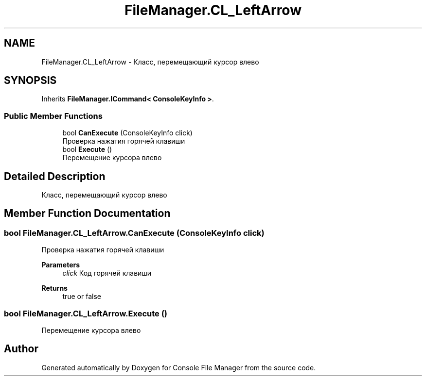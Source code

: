 .TH "FileManager.CL_LeftArrow" 3 "Mon Mar 1 2021" "Console File Manager" \" -*- nroff -*-
.ad l
.nh
.SH NAME
FileManager.CL_LeftArrow \- Класс, перемещающий курсор влево  

.SH SYNOPSIS
.br
.PP
.PP
Inherits \fBFileManager\&.ICommand< ConsoleKeyInfo >\fP\&.
.SS "Public Member Functions"

.in +1c
.ti -1c
.RI "bool \fBCanExecute\fP (ConsoleKeyInfo click)"
.br
.RI "Проверка нажатия горячей клавиши "
.ti -1c
.RI "bool \fBExecute\fP ()"
.br
.RI "Перемещение курсора влево "
.in -1c
.SH "Detailed Description"
.PP 
Класс, перемещающий курсор влево 


.SH "Member Function Documentation"
.PP 
.SS "bool FileManager\&.CL_LeftArrow\&.CanExecute (ConsoleKeyInfo click)"

.PP
Проверка нажатия горячей клавиши 
.PP
\fBParameters\fP
.RS 4
\fIclick\fP Код горячей клавиши
.RE
.PP
\fBReturns\fP
.RS 4
true or false
.RE
.PP

.SS "bool FileManager\&.CL_LeftArrow\&.Execute ()"

.PP
Перемещение курсора влево 

.SH "Author"
.PP 
Generated automatically by Doxygen for Console File Manager from the source code\&.
